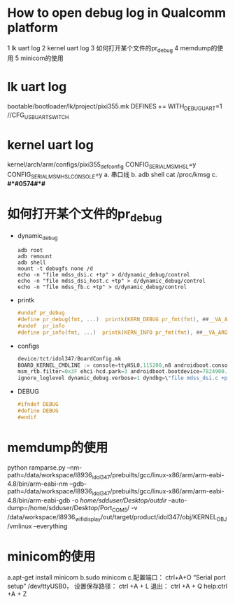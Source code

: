 * How to open debug log in Qualcomm platform
  1 lk uart log
  2 kernel uart log
  3 如何打开某个文件的pr_debug
  4 memdump的使用
  5 minicom的使用
* lk uart log
  bootable/bootloader/lk/project/pixi355.mk    DEFINES += WITH_DEBUG_UART=1
  //CFG_USB_UART_SWITCH
* kernel uart log
  kernel/arch/arm/configs/pixi355_defconfig
  CONFIG_SERIAL_MSM_HSL=y
  CONFIG_SERIAL_MSM_HSL_CONSOLE=y
  a. 串口线
  b. adb shell cat /proc/kmsg
  c. *#*#0574#*#*
* 如何打开某个文件的pr_debug
  + dynamic_debug
    #+begin_src shell
      adb root
      adb remount
      adb shell
      mount -t debugfs none /d
      echo -n "file mdss_dsi.c +tp" > d/dynamic_debug/control
      echo -n "file mdss_dsi_host.c +tp" > d/dynamic_debug/control
      echo -n "file mdss_fb.c +tp" > d/dynamic_debug/control
    #+end_src
  + printk
    #+begin_src c
      #undef pr_debug
      #define pr_debug(fmt, ...)  printk(KERN_DEBUG pr_fmt(fmt), ##__VA_ARGS__)
      #undef  pr_info
      #define pr_info(fmt, ...)  printk(KERN_INFO pr_fmt(fmt), ##__VA_ARGS__)
    #+end_src
  + configs
    #+begin_src c
      device/tct/idol347/BoardConfig.mk
      BOARD_KERNEL_CMDLINE := console=ttyHSL0,115200,n8 androidboot.console=ttyHSL0 androidboot.hardware=qcom user_debug=30
      msm_rtb.filter=0x3F ehci-hcd.park=3 androidboot.bootdevice=7824900.sdhci lpm_levels.sleep_disabled=1
      ignore_loglevel dynamic_debug.verbose=1 dyndbg=\"file mdss_dsi.c +p;file mdss_dsi_cmd.c +p;file mdss_fb.c +p;file mdss_dsi_panel.c +p;file mdss_mdp_intf_video.c\"
    #+end_src
  + DEBUG
    #+begin_src c
      #ifndef DEBUG
      #define DEBUG
      #endif
    #+end_src
* memdump的使用
  python ramparse.py --nm-path=/data/workspace/l8936_idol347/prebuilts/gcc/linux-x86/arm/arm-eabi-4.8/bin/arm-eabi-nm
  --gdb-path=/data/workspace/l8936_idol347/prebuilts/gcc/linux-x86/arm/arm-eabi-4.8/bin/arm-eabi-gdb -o /home/sdduser/Desktop/outdir/
  --auto-dump=/home/sdduser/Desktop/Port_COM5/ -v /data/workspace/l8936_wifi_display/out/target/product/idol347/obj/KERNEL_OBJ/vmlinux --everything
* minicom的使用
  a.apt-get install minicom
  b.sudo minicom
  c.配置端口： ctrl+A+O  “Serial port setup”  /dev/ttyUSB0，
  设置保存路径： ctrl +A + L  退出： ctrl +A + Q  help:ctrl +A + Z
